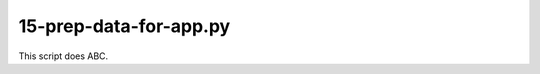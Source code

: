 15-prep-data-for-app.py
=======================

This script does ABC.

.. argparse::
   :filename: ../bin/15-prep-data-for-app.py
   :func: return_parser
   :prog: 15-prep-data-for-app.py